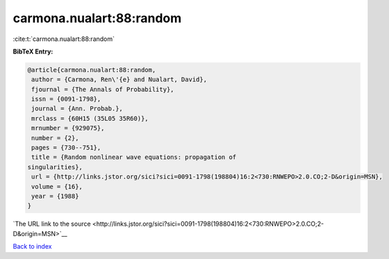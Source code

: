 carmona.nualart:88:random
=========================

:cite:t:`carmona.nualart:88:random`

**BibTeX Entry:**

.. code-block:: bibtex

   @article{carmona.nualart:88:random,
    author = {Carmona, Ren\'{e} and Nualart, David},
    fjournal = {The Annals of Probability},
    issn = {0091-1798},
    journal = {Ann. Probab.},
    mrclass = {60H15 (35L05 35R60)},
    mrnumber = {929075},
    number = {2},
    pages = {730--751},
    title = {Random nonlinear wave equations: propagation of
   singularities},
    url = {http://links.jstor.org/sici?sici=0091-1798(198804)16:2<730:RNWEPO>2.0.CO;2-D&origin=MSN},
    volume = {16},
    year = {1988}
   }

`The URL link to the source <http://links.jstor.org/sici?sici=0091-1798(198804)16:2<730:RNWEPO>2.0.CO;2-D&origin=MSN>`__


`Back to index <../By-Cite-Keys.html>`__
